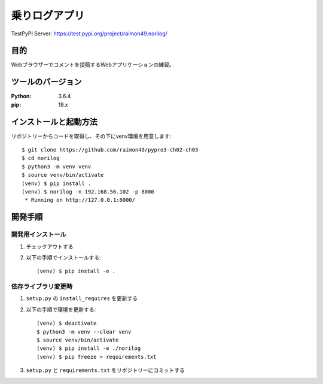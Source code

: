 ==============
乗りログアプリ
==============

TestPyPI Server:
https://test.pypi.org/project/raimon49.norilog/

目的
=====

Webブラウザーでコメントを投稿するWebアプリケーションの練習。

ツールのバージョン
====================

:Python:     3.6.4
:pip:        19.x


インストールと起動方法
=======================

リポジトリーからコードを取得し、その下にvenv環境を用意します::

   $ git clone https://github.com/raimon49/pypro3-ch02-ch03
   $ cd norilog
   $ python3 -m venv venv
   $ source venv/bin/activate
   (venv) $ pip install .
   (venv) $ norilog -n 192.168.56.102 -p 8000
    * Running on http://127.0.0.1:8000/


開発手順
=========

開発用インストール
------------------

1. チェックアウトする
2. 以下の手順でインストールする::

     (venv) $ pip install -e .


依存ライブラリ変更時
---------------------

1. ``setup.py`` の ``install_requires`` を更新する
2. 以下の手順で環境を更新する::

     (venv) $ deactivate
     $ python3 -m venv --clear venv
     $ source venv/bin/activate
     (venv) $ pip install -e ./norilog
     (venv) $ pip freeze > requirements.txt

3. ``setup.py`` と ``requirements.txt`` をリポジトリーにコミットする

